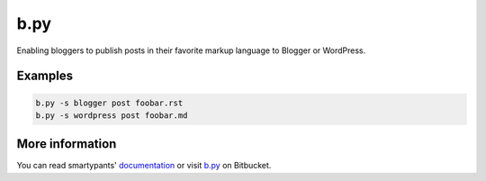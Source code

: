 b.py
====

Enabling bloggers to publish posts in their favorite markup language to Blogger
or WordPress.

Examples
--------

.. code:: sh

  b.py -s blogger post foobar.rst
  b.py -s wordpress post foobar.md

More information
----------------

You can read smartypants' documentation_ or visit b.py_ on Bitbucket.

.. _documentation: http://pythonhosted.org/b.py/
.. _b.py: http://bitbucket.org/livibetter/b.py

